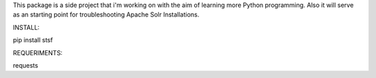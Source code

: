 This package is a side project that i'm working on with the aim of learning more Python programming. Also it will serve as an starting point for troubleshooting Apache Solr Installations.

INSTALL:

pip install stsf

REQUERIMENTS:

requests
